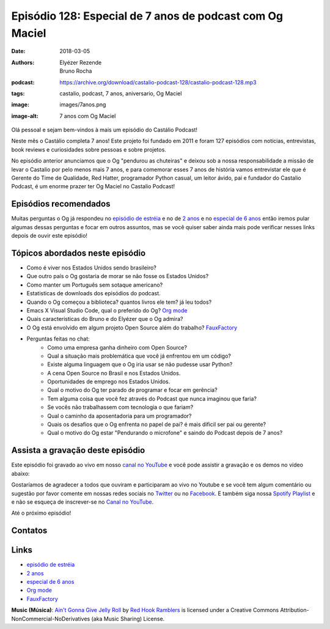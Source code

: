 =========================================================
Episódio 128: Especial de 7 anos de podcast com Og Maciel
=========================================================

:date: 2018-03-05
:authors: Elyézer Rezende, Bruno Rocha
:podcast: https://archive.org/download/castalio-podcast-128/castalio-podcast-128.mp3
:tags: castalio, podcast, 7 anos, aniversario, Og Maciel
:image: images/7anos.png
:image-alt: 7 anos com Og Maciel

Olá pessoal e sejam bem-vindos à mais um episódio do Castálio Podcast!

Neste mês o Castálio completa 7 anos! Este projeto foi fundado em 2011 e foram
127 episódios com notícias, entrevistas, book reviews e curiosidades sobre
pessoas e sobre projetos.

No episódio anterior anunciamos que o Og "pendurou as chuteiras"
e deixou sob a nossa responsabilidade a missão de levar o Castalio por pelo menos
mais 7 anos, e para comemorar esses 7 anos de história vamos entrevistar ele que
é  Gerente do Time de Qualidade, Red Hatter, programador Python casual, um leitor
ávido, pai e fundador do Castalio Podcast, é um enorme prazer ter Og Maciel no
Castalio Podcast!

.. more

.. raw:: html

    <div class="clearfix"></div>

.. podcast:: castalio-podcast-128
    :heading: Escute enquanto lê os show notes!


Episódios recomendados
======================

Muitas perguntas o Og já respondeu no `episódio de estréia`_ e no de `2 anos`_
e no `especial de 6 anos`_ então iremos pular algumas dessas perguntas e focar
em outros assuntos, mas se você quiser saber ainda mais pode verificar nesses
links depois de ouvir este episódio!


Tópicos abordados neste episódio
================================

* Como é viver nos Estados Unidos sendo brasileiro?
* Que outro país o Og gostaria de morar se não fosse os Estados Unidos?
* Como manter um Português sem sotaque americano?
* Estatisticas de downloads dos episódios do podcast.
* Quando o Og começou a biblioteca? quantos livros ele tem? já leu todos?
* Emacs X Visual Studio Code, qual o preferido do Og? `Org mode`_
* Quais caracteristicas do Bruno e do Elyézer que o Og admira?
* O Og está envolvido em algum projeto Open Source além do trabalho? `FauxFactory`_
* Perguntas feitas no chat:
    * Como uma empresa ganha dinheiro com Open Source?
    * Qual a situação mais problemática que você já enfrentou em um código?
    * Existe alguma linguagem que o Og iria usar se não pudesse usar Python?
    * A cena Open Source no Brasil e nos Estados Unidos.
    * Oportunidades de emprego nos Estados Unidos.
    * Qual o motivo do Og ter parado de programar e focar em gerência?
    * Tem alguma coisa que você fez através do Podcast que nunca imaginou que faria?
    * Se vocês não trabalhassem com tecnologia o que fariam?
    * Qual o caminho da aposentadoria para um programador?
    * Quais os desafios que o Og enfrenta no papel de pai? é mais dificil ser pai ou gerente?
    * Qual o motivo do Og estar "Pendurando o microfone" e saindo do Podcast depois de 7 anos?

.. top5:: Top 2

    :book:
        * Os Meninos da Rua Paulo
        * As Vinhas da Ira
    :music:
        * Legião Urbana - Metropole
        * Paul Simon - Father and Daughter
    :movie:
        * Beau Geste
        * Blade Runner

Assista a gravação deste episódio
=================================

Este episódio foi gravado ao vivo em nosso `canal no YouTube
<http://youtube.com/castaliopodcast>`_ e você pode assistir a gravação e os
demos no vídeo abaixo:

.. youtube:: dcwkZ8Aj7pc

Gostaríamos de agradecer a todos que ouviram e participaram ao vivo no Youtube
e se você tem algum comentário ou sugestão por favor comente em nossas redes
sociais no `Twitter <https://twitter.com/castaliopod>`_ ou no `Facebook
<https://www.facebook.com/castaliopod>`_. E também siga nossa `Spotify Playlist
<https://open.spotify.com/user/elyezermr/playlist/0PDXXZRXbJNTPVSnopiMXg>`_ e e
não se esqueça de inscrever-se no `Canal no YouTube
<http://youtube.com/castaliopodcast>`_.

Até o próximo episódio!

Contatos
========

.. raw:: html

    <div class="row">
        <div class="col-md-6">
            <p>
            <div class="media">
            <div class="media-left">
                <img class="media-object img-circle img-thumbnail" src="https://avatars0.githubusercontent.com/u/53362?v=3&s=240" alt="Og Maciel" width="200px">
            </div>
            <div class="media-body">
                <h4 class="media-heading">Og Maciel</h4>
                <ul class="list-unstyled">
                    <li><i class="fa fa-facebook"></i> <a href="https://www.facebook.com/profile.php?id=100008973600533">Facebook</a></li>
                    <li><i class="fa fa-link"></i> <a href="http://github.com/omaciel">Github</a></li>
                    <li><i class="fa fa-twitter"></i> <a href="https://twitter.com/OgMaciel">Twitter</a></li>
                </ul>
            </div>
            </div>
            </p>
        </div>
    </div>

.. podcast:: castalio-podcast-128
    :heading: Escute Agora


Links
=====

* `episódio de estréia`_
* `2 anos`_
* `especial de 6 anos`_
* `Org mode`_
* `FauxFactory`_


.. class:: panel-body bg-info

    **Music (Música)**: `Ain't Gonna Give Jelly Roll`_ by `Red Hook Ramblers`_ is licensed under a Creative Commons Attribution-NonCommercial-NoDerivatives (aka Music Sharing) License.

.. Mentioned
.. _episódio de estréia: http://castalio.info/episodio-zero-og-maciel.html
.. _2 anos: http://castalio.info/edicao-de-2-anos-og-maciel-red-hat.html
.. _especial de 6 anos: http://castalio.info/episodio-88-episodio-especial-de-6-anos.html
.. _Org mode: http://orgmode.org
.. _FauxFactory: http://github.com/omaciel/fauxfactory

.. Footer
.. _Ain't Gonna Give Jelly Roll: http://freemusicarchive.org/music/Red_Hook_Ramblers/Live__WFMU_on_Antique_Phonograph_Music_Program_with_MAC_Feb_8_2011/Red_Hook_Ramblers_-_12_-_Aint_Gonna_Give_Jelly_Roll
.. _Red Hook Ramblers: http://www.redhookramblers.com/

